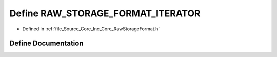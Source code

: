 .. _exhale_define__raw_storage_format_8h_1ab4ba870c792c9023457715d52085360d:

Define RAW_STORAGE_FORMAT_ITERATOR
==================================

- Defined in :ref:`file_Source_Core_Inc_Core_RawStorageFormat.h`


Define Documentation
--------------------


.. doxygendefine:: RAW_STORAGE_FORMAT_ITERATOR
